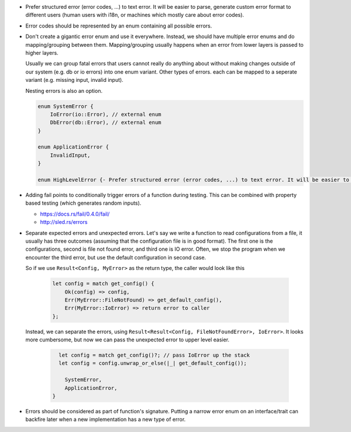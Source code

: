 - Prefer structured error (error codes, ...) to text error. It will be easier to parse, generate custom error format to different users (human users with i18n, or machines which mostly care about error codes).

- Error codes should be represented by an enum containing all possible errors.

- Don't create a gigantic error enum and use it everywhere. Instead, we should have multiple error enums and do mapping/grouping between them. Mapping/grouping usually happens when an error from lower layers is passed to higher layers.

  Usually we can group fatal errors that users cannot really do anything about without making changes outside of our system (e.g. db or io errors) into one enum variant. Other types of errors. each can be mapped to a seperate variant (e.g. missing input, invalid input).

  Nesting errors is also an option.

  .. code-block:: text

      enum SystemError {
          IoError(io::Error), // external enum
          DbError(db::Error), // external enum
      }

      enum ApplicationError {
          InvalidInput,
      }

      enum HighLevelError {- Prefer structured error (error codes, ...) to text error. It will be easier to parse, generate custom error format to different users (human users with i18n, or machines which mostly care about error codes)

- Adding fail points to conditionally trigger errors of a function during testing. This can be combined with property based testing (which generates random inputs).

  + https://docs.rs/fail/0.4.0/fail/
  + http://sled.rs/errors

- Separate expected errors and unexpected errors. Let's say we write a function to read configurations from a file, it usually has three outcomes (assuming that the configuration file is in good format). The first one is the configurations, second is file not found error, and third one is IO error. Often, we stop the program when we encounter the third error, but use the default configuration in second case.

  So if we use ``Result<Config, MyError>`` as the return type, the caller would look like this

    .. code-block:: text

        let config = match get_config() {
            Ok(config) => config,
            Err(MyError::FileNotFound) => get_default_config(),
            Err(MyError::IoError) => return error to caller
        };

  Instead, we can separate the errors, using ``Result<Result<Config, FileNotFoundError>, IoError>``. It looks more cumbersome, but now we can pass the unexpected error to upper level easier.

    .. code-block:: text

        let config = match get_config()?; // pass IoError up the stack
        let config = config.unwrap_or_else(|_| get_default_config());

          SystemError,
          ApplicationError,
      }

- Errors should be considered as part of function's signature. Putting a narrow error enum on an interface/trait can backfire later when a new implementation has a new type of error.
